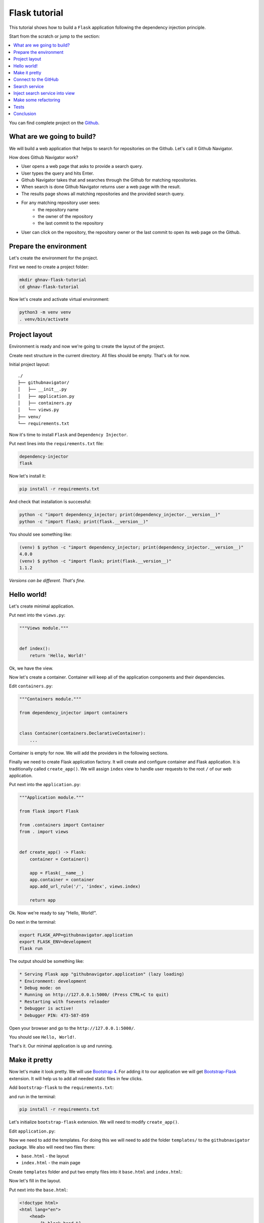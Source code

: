 .. _flask-tutorial:

Flask tutorial
==============

.. meta::
   :keywords: Python,Flask,Tutorial,Education,Web,Example,DI,Dependency injection,IoC,
              Inversion of control,Refactoring,Tests,Unit tests,Pytest,py.test,Bootstrap,
              HTML,CSS
   :description: This tutorial shows how to build a Flask application following the dependency
                 injection principle. You will create the web application, connect to the Github
                 API, cover it with unit the test and make some refactoring.

This tutorial shows how to build a ``Flask`` application following the dependency injection
principle.

Start from the scratch or jump to the section:

.. contents::
   :local:
   :backlinks: none

You can find complete project on the
`Github <https://github.com/ets-labs/python-dependency-injector/tree/master/examples/miniapps/flask>`_.

What are we going to build?
---------------------------

We will build a web application that helps to search for repositories on the Github. Let's call it
Github Navigator.

How does Github Navigator work?

- User opens a web page that asks to provide a search query.
- User types the query and hits Enter.
- Github Navigator takes that and searches through the Github for matching repositories.
- When search is done Github Navigator returns user a web page with the result.
- The results page shows all matching repositories and the provided search query.
- For any matching repository user sees:
    - the repository name
    - the owner of the repository
    - the last commit to the repository
- User can click on the repository, the repository owner or the last commit to open its web page
  on the Github.

.. image::  flask_images/screen_02.png

Prepare the environment
-----------------------

Let's create the environment for the project.

First we need to create a project folder:

.. code-block:: bash

   mkdir ghnav-flask-tutorial
   cd ghnav-flask-tutorial

Now let's create and activate virtual environment:

.. code-block:: bash

   python3 -m venv venv
   . venv/bin/activate

Project layout
--------------

Environment is ready and now we're going to create the layout of the project.

Create next structure in the current directory. All files should be empty. That's ok for now.

Initial project layout::

   ./
   ├── githubnavigator/
   │   ├── __init__.py
   │   ├── application.py
   │   ├── containers.py
   │   └── views.py
   ├── venv/
   └── requirements.txt

Now it's time to install ``Flask`` and ``Dependency Injector``.

Put next lines into the ``requirements.txt`` file:

.. code-block:: bash

   dependency-injector
   flask

Now let's install it:

.. code-block:: bash

   pip install -r requirements.txt

And check that installation is successful:

.. code-block:: bash

   python -c "import dependency_injector; print(dependency_injector.__version__)"
   python -c "import flask; print(flask.__version__)"


You should see something like:

.. code-block:: bash

   (venv) $ python -c "import dependency_injector; print(dependency_injector.__version__)"
   4.0.0
   (venv) $ python -c "import flask; print(flask.__version__)"
   1.1.2

*Versions can be different. That's fine.*

Hello world!
------------

Let's create minimal application.

Put next into the ``views.py``:

.. code-block:: python

   """Views module."""


   def index():
       return 'Hello, World!'

Ok, we have the view.

Now let's create a container. Container will keep all of the application components and their dependencies.

Edit ``containers.py``:

.. code-block:: python

   """Containers module."""

   from dependency_injector import containers


   class Container(containers.DeclarativeContainer):
       ...

Container is empty for now. We will add the providers in the following sections.

Finally we need to create Flask application factory. It will create and configure container
and Flask application. It is traditionally called ``create_app()``.
We will assign ``index`` view to handle user requests to the root ``/`` of our web application.

Put next into the ``application.py``:

.. code-block:: python

   """Application module."""

   from flask import Flask

   from .containers import Container
   from . import views


   def create_app() -> Flask:
       container = Container()

       app = Flask(__name__)
       app.container = container
       app.add_url_rule('/', 'index', views.index)

       return app

Ok. Now we're ready to say "Hello, World!".

Do next in the terminal:

.. code-block:: bash

   export FLASK_APP=githubnavigator.application
   export FLASK_ENV=development
   flask run

The output should be something like:

.. code-block:: bash

    * Serving Flask app "githubnavigator.application" (lazy loading)
    * Environment: development
    * Debug mode: on
    * Running on http://127.0.0.1:5000/ (Press CTRL+C to quit)
    * Restarting with fsevents reloader
    * Debugger is active!
    * Debugger PIN: 473-587-859

Open your browser and go to the ``http://127.0.0.1:5000/``.

You should see ``Hello, World!``.

That's it. Our minimal application is up and running.

Make it pretty
--------------

Now let's make it look pretty. We will use `Bootstrap 4 <https://getbootstrap.com/>`_.
For adding it to our application we will get
`Bootstrap-Flask <https://pypi.org/project/Bootstrap-Flask/>`_ extension.
It will help us to add all needed static files in few clicks.

Add ``bootstrap-flask`` to the ``requirements.txt``:

.. code-block:: bash
   :emphasize-lines: 3

   dependency-injector
   flask
   bootstrap-flask

and run in the terminal:

.. code-block:: bash

   pip install -r requirements.txt

Let's initialize ``bootstrap-flask`` extension. We will need to modify ``create_app()``.

Edit ``application.py``:

.. code-block:: python
   :emphasize-lines: 4,17-18

   """Application module."""

   from flask import Flask
   from flask_bootstrap import Bootstrap

   from .containers import Container
   from . import views


   def create_app() -> Flask:
       container = Container()

       app = Flask(__name__)
       app.container = container
       app.add_url_rule('/', 'index', views.index)

       bootstrap = Bootstrap()
       bootstrap.init_app(app)

       return app

Now we need to add the templates. For doing this we will need to add the folder ``templates/`` to
the ``githubnavigator`` package. We also will need two files there:

- ``base.html`` - the layout
- ``index.html`` - the main page

Create ``templates`` folder and put two empty files into it ``base.html`` and ``index.html``:

.. code-block:: bash
   :emphasize-lines: 3-5

   ./
   ├── githubnavigator/
   │   ├── templates/
   │   │   ├── base.html
   │   │   └── index.html
   │   ├── __init__.py
   │   ├── application.py
   │   ├── containers.py
   │   └── views.py
   ├── venv/
   └── requirements.txt

Now let's fill in the layout.

Put next into the ``base.html``:

.. code-block:: html

   <!doctype html>
   <html lang="en">
       <head>
           {% block head %}
           <!-- Required meta tags -->
           <meta charset="utf-8">
           <meta name="viewport" content="width=device-width, initial-scale=1, shrink-to-fit=no">

           {% block styles %}
               <!-- Bootstrap CSS -->
               {{ bootstrap.load_css() }}
           {% endblock %}

           <title>{% block title %}{% endblock %}</title>
           {% endblock %}
       </head>
       <body>
           <!-- Your page content -->
           {% block content %}{% endblock %}

           {% block scripts %}
               <!-- Optional JavaScript -->
               {{ bootstrap.load_js() }}
           {% endblock %}
       </body>
   </html>

And put something to the index page.

Put next into the ``index.html``:

.. code-block:: html

   {% extends "base.html" %}

   {% block title %}Github Navigator{% endblock %}

   {% block content %}
   <div class="container">
       <h1 class="mb-4">Github Navigator</h1>

       <form>
           <div class="form-group form-row">
               <div class="col-10">
                   <label for="search_query" class="col-form-label">
                       Search for:
                   </label>
                   <input class="form-control" type="text" id="search_query"
                          placeholder="Type something to search on the GitHub"
                          name="query"
                          value="{{ query if query }}">
               </div>
               <div class="col">
                   <label for="search_limit" class="col-form-label">
                       Limit:
                   </label>
                   <select class="form-control" id="search_limit" name="limit">
                       {% for value in [5, 10, 20] %}
                       <option {% if value == limit %}selected{% endif %}>
                           {{ value }}
                       </option>
                       {% endfor %}
                   </select>
               </div>
           </div>
       </form>

       <p><small>Results found: {{ repositories|length }}</small></p>

       <table class="table table-striped">
           <thead>
               <tr>
                   <th>#</th>
                   <th>Repository</th>
                   <th class="text-nowrap">Repository owner</th>
                   <th class="text-nowrap">Last commit</th>
               </tr>
           </thead>
           <tbody>
           {% for repository in repositories %} {{n}}
               <tr>
                 <th>{{ loop.index }}</th>
                 <td><a href="{{ repository.url }}">
                     {{ repository.name }}</a>
                 </td>
                 <td><a href="{{ repository.owner.url }}">
                     <img src="{{ repository.owner.avatar_url }}"
                          alt="avatar" height="24" width="24"/></a>
                     <a href="{{ repository.owner.url }}">
                         {{ repository.owner.login }}</a>
                 </td>
                 <td><a href="{{ repository.latest_commit.url }}">
                     {{ repository.latest_commit.sha }}</a>
                     {{ repository.latest_commit.message }}
                     {{ repository.latest_commit.author_name }}
                 </td>
               </tr>
           {% endfor %}
           </tbody>
       </table>
   </div>

   {% endblock %}

Ok, almost there. The last step is to make ``index`` view to render the ``index.html`` template.

Edit ``views.py``:

.. code-block:: python

   """Views module."""

   from flask import request, render_template


   def index():
       query = request.args.get('query', 'Dependency Injector')
       limit = request.args.get('limit', 10, int)

       repositories = []

       return render_template(
           'index.html',
           query=query,
           limit=limit,
           repositories=repositories,
       )

That's it.

Make sure the app is running or use ``flask run`` and open ``http://127.0.0.1:5000/``.

You should see:

.. image::  flask_images/screen_01.png

Connect to the GitHub
---------------------

In this section we will integrate our application with Github API.

We will use `PyGithub <https://github.com/PyGithub/PyGithub>`_ library for working with Github API.

Let's add it to the ``requirements.txt``:

.. code-block:: bash
   :emphasize-lines: 4

   dependency-injector
   flask
   bootstrap-flask
   pygithub

and run in the terminal:

.. code-block:: bash

   pip install -r requirements.txt

Now we need to add Github API client the container. We will need to add two more providers from
the ``dependency_injector.providers`` module:

- ``Factory`` provider that will create ``Github`` client.
- ``Configuration`` provider that will be used for providing the API token and the request timeout
  for the ``Github`` client.

Edit ``containers.py``:

.. code-block:: python
   :emphasize-lines: 3-4,9,11-15

   """Containers module."""

   from dependency_injector import containers, providers
   from github import Github


   class Container(containers.DeclarativeContainer):

       config = providers.Configuration()

       github_client = providers.Factory(
           Github,
           login_or_token=config.github.auth_token,
           timeout=config.github.request_timeout,
       )

.. note::

   We have used the configuration value before it was defined. That's the principle how
   ``Configuration`` provider works.

   Use first, define later.

.. note::

   Don't forget to remove the Ellipsis ``...`` from the container. We don't need it anymore
   since we container is not empty.

Now let's add the configuration file.

We will use YAML.

Create an empty file ``config.yml`` in the root of the project:

.. code-block:: bash
   :emphasize-lines: 11

   ./
   ├── githubnavigator/
   │   ├── templates/
   │   │   ├── base.html
   │   │   └── index.html
   │   ├── __init__.py
   │   ├── application.py
   │   ├── containers.py
   │   └── views.py
   ├── venv/
   ├── config.yml
   └── requirements.txt

and put next into it:

.. code-block:: yaml

   github:
     request_timeout: 10

We will use `PyYAML <https://pypi.org/project/PyYAML/>`_ library for parsing the configuration
file. Let's add it to the requirements file.

Edit ``requirements.txt``:

.. code-block:: bash
   :emphasize-lines: 5

   dependency-injector
   flask
   bootstrap-flask
   pygithub
   pyyaml

and install it:

.. code-block:: bash

   pip install -r requirements.txt

We will use environment variable ``GITHUB_TOKEN`` to provide the API token.

Now we need to edit ``create_app()`` to make two things when application starts:

- Load the configuration file the ``config.yml``.
- Load the API token from the ``GITHUB_TOKEN`` environment variable.

Edit ``application.py``:

.. code-block:: python
   :emphasize-lines: 12-13

   """Application module."""

   from flask import Flask
   from flask_bootstrap import Bootstrap

   from .containers import Container
   from . import views


   def create_app() -> Flask:
       container = Container()
       container.config.from_yaml('config.yml')
       container.config.github.auth_token.from_env('GITHUB_TOKEN')

       app = Flask(__name__)
       app.container = container
       app.add_url_rule('/', 'index', views.index)

       bootstrap = Bootstrap()
       bootstrap.init_app(app)

       return app

Now we need create an API token.

As for now, don't worry, just take this one:

.. code-block:: bash

   export GITHUB_TOKEN=cbde697a6e01424856fde2b7f94a88d1b501320e

.. note::

   To create your own token:

   - Follow the `Github guide <https://docs.github.com/en/github/authenticating-to-github/creating-a-personal-access-token>`_.
   - Set the token to the environment variable:

   .. code-block:: bash

      export GITHUB_TOKEN=<your token>

That's it.

Github API client setup is done.

Search service
--------------

Now it's time to add ``SearchService``. It will:

- Perform the search.
- Fetch commit extra data for each result.
- Format result data.

``SearchService`` will use ``Github`` API client.

Create empty file ``services.py`` in the ``githubnavigator`` package:

.. code-block:: bash
   :emphasize-lines: 9

   ./
   ├── githubnavigator/
   │   ├── templates/
   │   │   ├── base.html
   │   │   └── index.html
   │   ├── __init__.py
   │   ├── application.py
   │   ├── containers.py
   │   ├── services.py
   │   └── views.py
   ├── venv/
   ├── config.yml
   └── requirements.txt

and put next into it:

.. code-block:: python

   """Services module."""

   from github import Github
   from github.Repository import Repository
   from github.Commit import Commit


   class SearchService:
       """Search service performs search on Github."""

       def __init__(self, github_client: Github):
           self._github_client = github_client

       def search_repositories(self, query, limit):
           """Search for repositories and return formatted data."""
           repositories = self._github_client.search_repositories(
               query=query,
               **{'in': 'name'},
           )
           return [
               self._format_repo(repository)
               for repository in repositories[:limit]
           ]

       def _format_repo(self, repository: Repository):
           commits = repository.get_commits()
           return {
               'url': repository.html_url,
               'name': repository.name,
               'owner': {
                   'login': repository.owner.login,
                   'url': repository.owner.html_url,
                   'avatar_url': repository.owner.avatar_url,
               },
               'latest_commit': self._format_commit(commits[0]) if commits else {},
           }

       def _format_commit(self, commit: Commit):
           return {
               'sha': commit.sha,
               'url': commit.html_url,
               'message': commit.commit.message,
               'author_name': commit.commit.author.name,
           }

Now let's add ``SearchService`` to the container.

Edit ``containers.py``:

.. code-block:: python
   :emphasize-lines: 6,19-22

   """Containers module."""

   from dependency_injector import containers, providers
   from github import Github

   from . import services


   class Container(containers.DeclarativeContainer):

       config = providers.Configuration()

       github_client = providers.Factory(
           Github,
           login_or_token=config.github.auth_token,
           timeout=config.github.request_timeout,
       )

       search_service = providers.Factory(
           services.SearchService,
           github_client=github_client,
       )

Inject search service into view
-------------------------------

Now we are ready to make the search work.

Let's inject ``SearchService`` into the ``index`` view. We will use :ref:`Wiring` feature.

Edit ``views.py``:

.. code-block:: python
   :emphasize-lines: 4,6-7,10,14

   """Views module."""

   from flask import request, render_template
   from dependency_injector.wiring import Provide

   from .services import SearchService
   from .containers import Container


   def index(search_service: SearchService = Provide[Container.search_service]):
       query = request.args.get('query', 'Dependency Injector')
       limit = request.args.get('limit', 10, int)

       repositories = search_service.search_repositories(query, limit)

       return render_template(
           'index.html',
           query=query,
           limit=limit,
           repositories=repositories,
       )

To make the injection work we need to wire the container instance with the ``views`` module.
This needs to be done once. After it's done we can use ``Provide`` markers to specify as many
injections as needed for any view inside the module.

Edit ``application.py``:

.. code-block:: python
   :emphasize-lines: 14

   """Application module."""

   from flask import Flask
   from flask_bootstrap import Bootstrap

   from .containers import Container
   from . import views


   def create_app() -> Flask:
       container = Container()
       container.config.from_yaml('config.yml')
       container.config.github.auth_token.from_env('GITHUB_TOKEN')
       container.wire(modules=[views])

       app = Flask(__name__)
       app.container = container
       app.add_url_rule('/', 'index', views.index)

       bootstrap = Bootstrap()
       bootstrap.init_app(app)

       return app

Make sure the app is running or use ``flask run`` and open ``http://127.0.0.1:5000/``.

You should see:

.. image::  flask_images/screen_02.png

Make some refactoring
---------------------

Our ``index`` view has two hardcoded config values:

- Default search query
- Default results limit

Let's make some refactoring. We will move these values to the config.

Edit ``views.py``:

.. code-block:: python
   :emphasize-lines: 10-16

   """Views module."""

   from flask import request, render_template
   from dependency_injector.wiring import Provide

   from .services import SearchService
   from .containers import Container


   def index(
           search_service: SearchService = Provide[Container.search_service],
           default_query: str = Provide[Container.config.default.query],
           default_limit: int = Provide[Container.config.default.limit.as_int()],
   ):
       query = request.args.get('query', default_query)
       limit = request.args.get('limit', default_limit, int)

       repositories = search_service.search_repositories(query, limit)

       return render_template(
           'index.html',
           query=query,
           limit=limit,
           repositories=repositories,
       )

Edit ``config.yml``:

.. code-block:: yaml
   :emphasize-lines: 3-5

   github:
     request_timeout: 10
   default:
     query: "Dependency Injector"
     limit: 10

That's it. The refactoring is done. We've made it cleaner.

Tests
-----

In this section we will add some tests.

We will use `pytest <https://docs.pytest.org/en/stable/>`_ with its Flask extension and
`coverage <https://coverage.readthedocs.io/>`_.

Edit ``requirements.txt``:

.. code-block:: bash
   :emphasize-lines: 6-7

   dependency-injector
   flask
   bootstrap-flask
   pygithub
   pyyaml
   pytest-flask
   pytest-cov

And install added packages:

.. code-block:: bash

   pip install -r requirements.txt

Create empty file ``tests.py`` in the ``githubnavigator`` package:

.. code-block:: bash
   :emphasize-lines: 10

   ./
   ├── githubnavigator/
   │   ├── templates/
   │   │   ├── base.html
   │   │   └── index.html
   │   ├── __init__.py
   │   ├── application.py
   │   ├── containers.py
   │   ├── services.py
   │   ├── tests.py
   │   └── views.py
   ├── venv/
   ├── config.yml
   └── requirements.txt

and put next into it:

.. code-block:: python
   :emphasize-lines: 44,67

   """Tests module."""

   from unittest import mock

   import pytest
   from github import Github
   from flask import url_for

   from .application import create_app


   @pytest.fixture
   def app():
       app = create_app()
       yield app
       app.container.unwire()


   def test_index(client, app):
       github_client_mock = mock.Mock(spec=Github)
       github_client_mock.search_repositories.return_value = [
           mock.Mock(
               html_url='repo1-url',
               name='repo1-name',
               owner=mock.Mock(
                   login='owner1-login',
                   html_url='owner1-url',
                   avatar_url='owner1-avatar-url',
               ),
               get_commits=mock.Mock(return_value=[mock.Mock()]),
           ),
           mock.Mock(
               html_url='repo2-url',
               name='repo2-name',
               owner=mock.Mock(
                   login='owner2-login',
                   html_url='owner2-url',
                   avatar_url='owner2-avatar-url',
               ),
               get_commits=mock.Mock(return_value=[mock.Mock()]),
           ),
       ]

       with app.container.github_client.override(github_client_mock):
           response = client.get(url_for('index'))

       assert response.status_code == 200
       assert b'Results found: 2' in response.data

       assert b'repo1-url' in response.data
       assert b'repo1-name' in response.data
       assert b'owner1-login' in response.data
       assert b'owner1-url' in response.data
       assert b'owner1-avatar-url' in response.data

       assert b'repo2-url' in response.data
       assert b'repo2-name' in response.data
       assert b'owner2-login' in response.data
       assert b'owner2-url' in response.data
       assert b'owner2-avatar-url' in response.data


   def test_index_no_results(client, app):
       github_client_mock = mock.Mock(spec=Github)
       github_client_mock.search_repositories.return_value = []

       with app.container.github_client.override(github_client_mock):
           response = client.get(url_for('index'))

       assert response.status_code == 200
       assert b'Results found: 0' in response.data

Now let's run it and check the coverage:

.. code-block:: bash

   py.test githubnavigator/tests.py --cov=githubnavigator

You should see:

.. code-block:: bash

   platform darwin -- Python 3.8.3, pytest-5.4.3, py-1.9.0, pluggy-0.13.1
   plugins: flask-1.0.0, cov-2.10.0
   collected 2 items

   githubnavigator/tests.py ..                                     [100%]

   ---------- coverage: platform darwin, python 3.8.3-final-0 -----------
   Name                             Stmts   Miss  Cover
   ----------------------------------------------------
   githubnavigator/__init__.py          0      0   100%
   githubnavigator/application.py      15      0   100%
   githubnavigator/containers.py        7      0   100%
   githubnavigator/services.py         14      0   100%
   githubnavigator/tests.py            34      0   100%
   githubnavigator/views.py             9      0   100%
   ----------------------------------------------------
   TOTAL                               79      0   100%

.. note::

   Take a look at the highlights in the ``tests.py``.

   It emphasizes the overriding of the ``Github`` API client.

Conclusion
----------

In this tutorial we've built a ``Flask`` application following the dependency injection principle.
We've used the ``Dependency Injector`` as a dependency injection framework.

:ref:`containers` and :ref:`providers` helped to specify how to assemble search service and
integrate it with a 3rd-party library.

:ref:`configuration-provider` helped to deal with reading YAML file and environment variable.

We used :ref:`wiring` feature to inject the dependencies into the ``index()`` view.
:ref:`provider-overriding` feature helped in testing.

We kept all the dependencies injected explicitly. This will help when we need to add or
change something in future.

You can find complete project on the
`Github <https://github.com/ets-labs/python-dependency-injector/tree/master/examples/miniapps/flask>`_.

What's next?

- Look at the other :ref:`tutorials`
- Know more about the :ref:`providers`
- Go to the :ref:`contents`


.. disqus::
